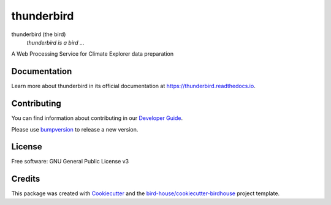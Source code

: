 thunderbird
===============================

.. image:: https://img.shields.io/badge/docs-latest-brightgreen.svg
   :target: http://thunderbird.readthedocs.io/en/latest/?badge=latest
   :alt: Documentation Status

.. image:: https://travis-ci.org/nikola-rados/thunderbird.svg?branch=master
   :target: https://travis-ci.org/nikola-rados/thunderbird
   :alt: Travis Build

.. image:: https://img.shields.io/github/license/nikola-rados/thunderbird.svg
    :target: https://github.com/nikola-rados/thunderbird/blob/master/LICENSE.txt
    :alt: GitHub license

.. image:: https://badges.gitter.im/bird-house/birdhouse.svg
    :target: https://gitter.im/bird-house/birdhouse?utm_source=badge&utm_medium=badge&utm_campaign=pr-badge&utm_content=badge
    :alt: Join the chat at https://gitter.im/bird-house/birdhouse


thunderbird (the bird)
  *thunderbird is a bird ...*

A Web Processing Service for Climate Explorer data preparation

Documentation
-------------

Learn more about thunderbird in its official documentation at
https://thunderbird.readthedocs.io.

Contributing
------------

You can find information about contributing in our `Developer Guide`_.

Please use bumpversion_ to release a new version.

License
-------

Free software: GNU General Public License v3

Credits
-------

This package was created with Cookiecutter_ and the `bird-house/cookiecutter-birdhouse`_ project template.

.. _Cookiecutter: https://github.com/audreyr/cookiecutter
.. _`bird-house/cookiecutter-birdhouse`: https://github.com/bird-house/cookiecutter-birdhouse
.. _`Developer Guide`: https://thunderbird.readthedocs.io/en/latest/dev_guide.html
.. _bumpversion: https://thunderbird.readthedocs.io/en/latest/dev_guide.html#bump-a-new-version
